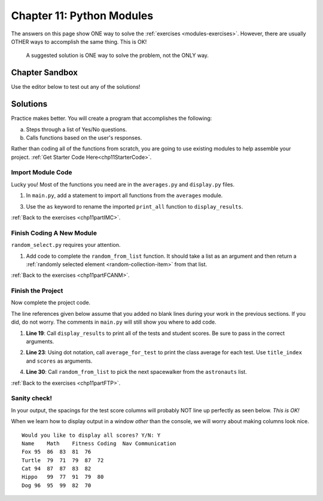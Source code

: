 Chapter 11: Python Modules
==========================

The answers on this page show ONE way to solve the :ref:`exercises <modules-exercises>`.
However, there are usually OTHER ways to accomplish the same thing. This is OK!

   A suggested solution is ONE way to solve the problem, not the ONLY way.


Chapter Sandbox
---------------

Use the editor below to test out any of the solutions!

.. raw:: html

	<iframe src="https://trinket.io/embed/python3/fccf48bf5a" width="100%" height="400" frameborder="1" marginwidth="0" marginheight="0" allowfullscreen></iframe>


Solutions
---------
Practice makes better. You will create a program that accomplishes the
following:

a. Steps through a list of Yes/No questions.
b. Calls functions based on the user's responses.

Rather than coding all of the functions from scratch, you are going to use
existing modules to help assemble your project. :ref:`Get Starter Code Here<chp11StarterCode>`.

.. _chp11part1:

Import Module Code
^^^^^^^^^^^^^^^^^^

Lucky you! Most of the functions you need are in the ``averages.py`` and
``display.py`` files.

1. In ``main.py``, add a statement to import all functions from the
   ``averages`` module.

.. sourcecode:: Python
   :linenos:

   import averages

3. Use the ``as`` keyword to rename the imported ``print_all`` function to
   ``display_results``.

.. sourcecode:: Python
   :linenos:

   from display import print_all as display_results
   
:ref:`Back to the exercises <chp11partIMC>`.

.. _chp11part2:

Finish Coding A New Module
^^^^^^^^^^^^^^^^^^^^^^^^^^

``random_select.py`` requires your attention.

1. Add code to complete the ``random_from_list`` function. It should take a
   list as an argument and then return a
   :ref:`randomly selected element <random-collection-item>` from that list.

.. sourcecode:: Python
   :linenos:

   import random

   def random_from_list(a_list):
      # Your code here to select a random element from the list passed to the function.
      random_element = random.choice(a_list)

      # Return the selected element
      return random_element
   
:ref:`Back to the exercises <chp11partFCANM>`.

.. _chp11part3:

Finish the Project
^^^^^^^^^^^^^^^^^^

Now complete the project code.

The line references given below assume that you added no blank lines during
your work in the previous sections. If you did, do not worry. The comments
in ``main.py`` will still show you where to add code.

1. **Line 19**: Call ``display_results`` to print all of the tests and student
   scores. Be sure to pass in the correct arguments.

.. sourcecode:: Python
   :linenos:

   display_results(astronauts, test_titles, scores)


2. **Line 23**: Using dot notation, call ``average_for_test`` to print the
   class average for each test. Use ``title_index`` and ``scores`` as
   arguments.

.. sourcecode:: Python
   :linenos:

   avg = averages.average_for_test(title_index, scores)

4. **Line 30**: Call ``random_from_list`` to pick the next spacewalker from the
   ``astronauts`` list.

.. sourcecode:: Python
   :linenos:

   walker = random_select.random_from_list(astronauts)

:ref:`Back to the exercises <chp11partFTP>`.

Sanity check!
^^^^^^^^^^^^^
In your output, the spacings for the test score columns will probably NOT line up
perfectly as seen below. *This is OK!* 

When we learn how to display output in a window *other* than the console,
we will worry about making columns look nice.

::

   Would you like to display all scores? Y/N: Y
   Name    Math    Fitness Coding  Nav Communication
   Fox 95  86  83  81  76
   Turtle  79  71  79  87  72
   Cat 94  87  87  83  82
   Hippo   99  77  91  79  80
   Dog 96  95  99  82  70

   
